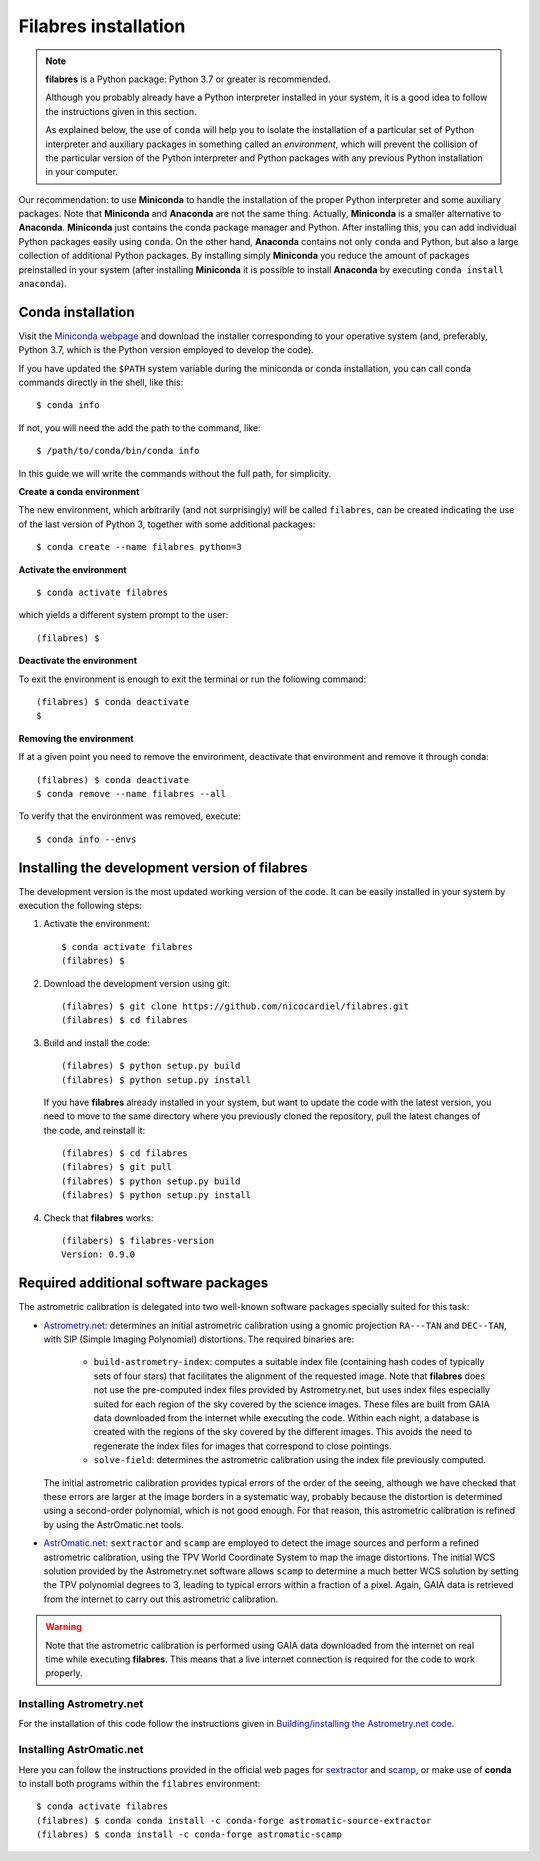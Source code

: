 .. _filabres_installation:

*************************
**Filabres** installation
*************************

.. note::

   **filabres** is a Python package: Python 3.7 or greater is recommended.

   Although you probably already have a Python interpreter installed in your
   system, it is a good idea to follow the instructions given in this section.

   As explained below, the use of ``conda`` will help you to isolate the
   installation of a particular set of Python interpreter and auxiliary
   packages in something called an *environment*, which will prevent the
   collision of the particular version of the Python interpreter and Python
   packages with any previous Python installation in your computer.

Our recommendation: to use **Miniconda** to handle the installation of the
proper Python interpreter and some auxiliary packages. Note that **Miniconda**
and **Anaconda** are not the same thing. Actually, **Miniconda** is a smaller
alternative to **Anaconda**. **Miniconda** just contains the conda package
manager and Python.  After installing this, you can add individual Python
packages easily using ``conda``. On the other hand, **Anaconda**
contains not only ``conda`` and Python, but also a large collection of
additional Python packages. By installing simply **Miniconda** you reduce the
amount of packages preinstalled in your system (after installing **Miniconda**
it is possible to install **Anaconda** by executing ``conda install anaconda``).


**Conda** installation
----------------------

Visit the `Miniconda webpage <https://docs.conda.io/en/latest/miniconda.html>`_
and download the installer corresponding to your operative system (and,
preferably, Python 3.7, which is the Python version employed to develop the code).

If you have updated the ``$PATH`` system variable during the miniconda or conda
installation, you can call conda commands directly in the shell, like this:

::

   $ conda info

If not, you will need the add the path to the command, like:

::

  $ /path/to/conda/bin/conda info


In this guide we will write the commands without the full path, for simplicity.


**Create a conda environment**

The new environment, which arbitrarily (and not surprisingly) will be called
``filabres``, can be created indicating the use of the last version of Python 3,
together with some additional packages:

::

   $ conda create --name filabres python=3

**Activate the environment**

::

   $ conda activate filabres

which yields a different system prompt to the user:

::

   (filabres) $ 


**Deactivate the environment**
  
To exit the environment is enough to exit the terminal or run the following
command:

::
  
   (filabres) $ conda deactivate
   $

**Removing the environment**

If at a given point you need to remove the environment, deactivate that
environment and remove it through conda:

::

   (filabres) $ conda deactivate
   $ conda remove --name filabres --all

To verify that the environment was removed, execute:

::

   $ conda info --envs


Installing the development version of **filabres**
--------------------------------------------------

The development version is the most updated working version of the code. It
can be easily installed in your system by execution the following steps:

1. Activate the environment:

  ::

     $ conda activate filabres
     (filabres) $


2. Download the development version using git:

  ::

     (filabres) $ git clone https://github.com/nicocardiel/filabres.git
     (filabres) $ cd filabres

3. Build and install the code:

  ::

     (filabres) $ python setup.py build
     (filabres) $ python setup.py install


  If you have **filabres** already installed in your system, but want to update
  the code with the latest version, you need to move to the same directory where
  you previously cloned the repository, pull the latest changes of the code, and
  reinstall it:

  ::

     (filabres) $ cd filabres
     (filabres) $ git pull
     (filabres) $ python setup.py build
     (filabres) $ python setup.py install


4. Check that **filabres** works:

  ::

     (filabers) $ filabres-version
     Version: 0.9.0


Required additional software packages
-------------------------------------

The astrometric calibration is delegated into two well-known software packages
specially suited for this task:

- `Astrometry.net <http://astrometry.net/doc/readme.html>`_: determines an
  initial astrometric calibration using a gnomic projection ``RA---TAN`` and
  ``DEC--TAN``, with SIP (Simple Imaging Polynomial) distortions. The
  required binaries are:

   - ``build-astrometry-index``: computes a suitable index file (containing
     hash codes of typically sets of four stars) that facilitates the alignment
     of the requested image. Note that **filabres** does not use the
     pre-computed index files provided by Astrometry.net, but uses index files
     especially suited for each region of the sky covered by the science images.
     These files are built from GAIA data downloaded from the internet while
     executing the code. Within each night, a database is created with the
     regions of the sky covered by the different images. This avoids the need
     to regenerate the index files for images that correspond to close
     pointings.

   - ``solve-field``: determines the astrometric calibration using the index
     file previously computed.

  The initial astrometric calibration provides typical errors of the order
  of the seeing, although we have checked that these errors are larger at
  the image borders in a systematic way, probably because the distortion is
  determined using a second-order polynomial, which is not good enough.
  For that reason, this astrometric calibration is refined by using
  the AstrOmatic.net tools.

- `AstrOmatic.net <https://www.astromatic.net/>`_: ``sextractor`` and ``scamp``
  are employed to detect the image sources and perform a refined astrometric
  calibration, using the TPV World Coordinate System to map the image
  distortions. The initial WCS solution provided by the Astrometry.net software
  allows ``scamp`` to determine a much better WCS solution by setting the
  TPV polynomial degrees to 3, leading to typical errors within a fraction of
  a pixel. Again, GAIA data is retrieved from the internet to carry out this
  astrometric calibration.

.. warning::

  Note that the astrometric calibration is performed using GAIA data
  downloaded from the internet on real time while executing **filabres**.
  This means that a live internet connection is required for the code to
  work properly.

Installing Astrometry.net
.........................

For the installation of this code follow the instructions given in
`Building/installing the Astrometry.net code
<http://astrometry.net/doc/build.html>`_.

Installing AstrOmatic.net
.........................

Here you can follow the instructions provided in the official web pages for
`sextractor <https://www.astromatic.net/software/sextractor>`_ and
`scamp <https://www.astromatic.net/software/scamp>`_, or make use of **conda**
to install both programs within the ``filabres`` environment:

::

   $ conda activate filabres
   (filabres) $ conda conda install -c conda-forge astromatic-source-extractor
   (filabres) $ conda install -c conda-forge astromatic-scamp


